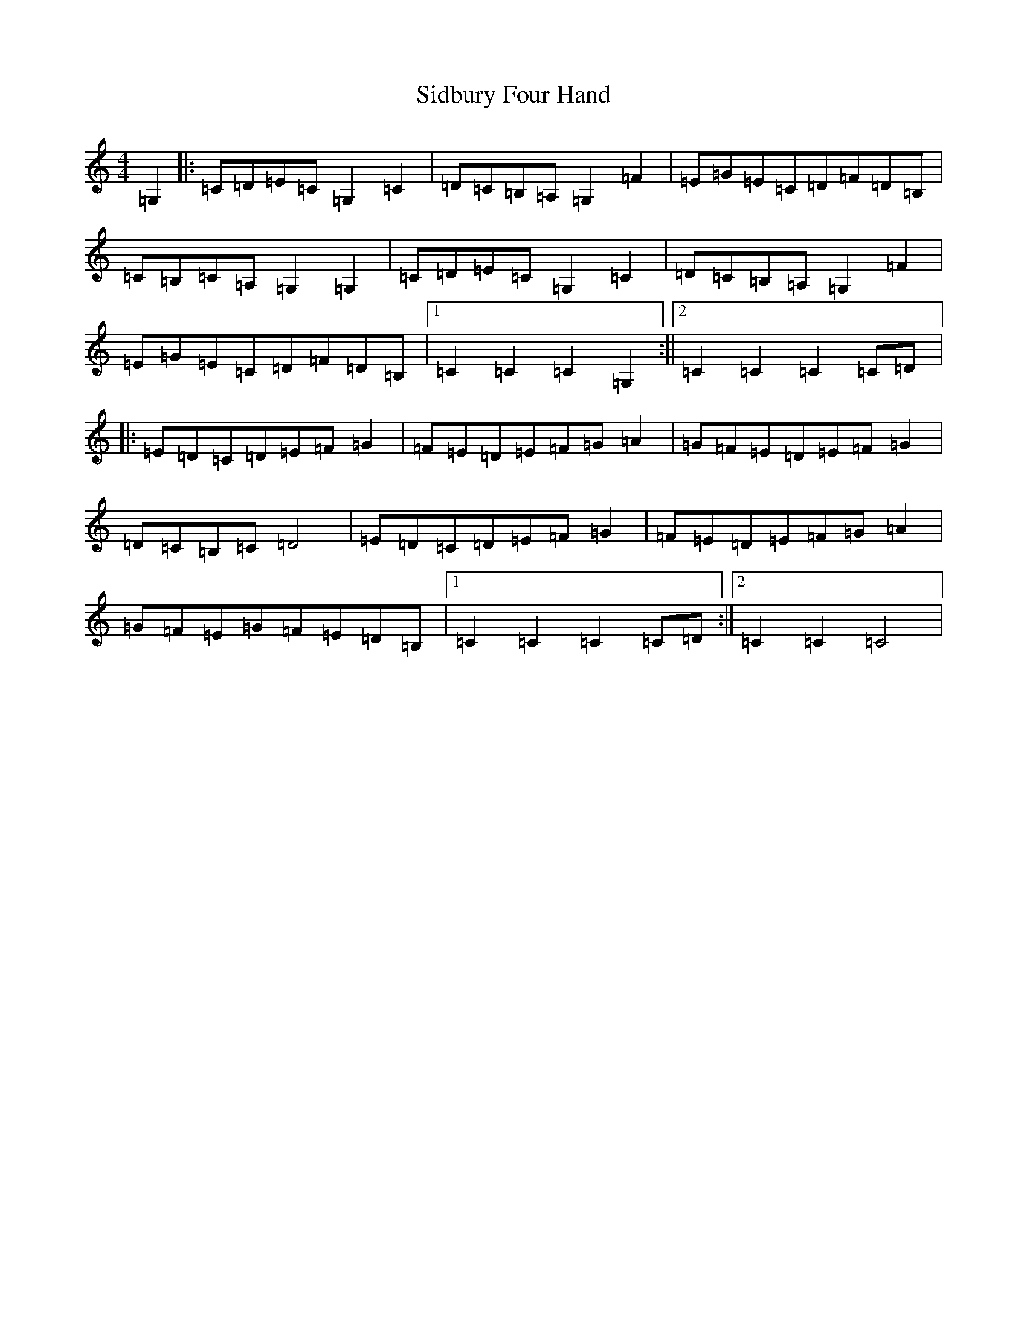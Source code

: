 X: 19421
T: Sidbury Four Hand
S: https://thesession.org/tunes/12028#setting12028
R: reel
M:4/4
L:1/8
K: C Major
=G,2|:=C=D=E=C=G,2=C2|=D=C=B,=A,=G,2=F2|=E=G=E=C=D=F=D=B,|=C=B,=C=A,=G,2=G,2|=C=D=E=C=G,2=C2|=D=C=B,=A,=G,2=F2|=E=G=E=C=D=F=D=B,|1=C2=C2=C2=G,2:||2=C2=C2=C2=C=D|:=E=D=C=D=E=F=G2|=F=E=D=E=F=G=A2|=G=F=E=D=E=F=G2|=D=C=B,=C=D4|=E=D=C=D=E=F=G2|=F=E=D=E=F=G=A2|=G=F=E=G=F=E=D=B,|1=C2=C2=C2=C=D:||2=C2=C2=C4|